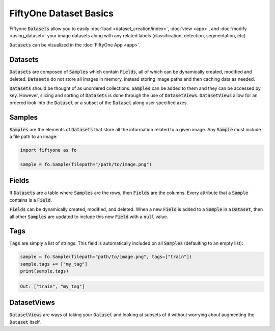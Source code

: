 FiftyOne Dataset Basics
=======================

.. default-role:: code

Fiftyone `Datasets` allow you to easily :doc:`load <dataset_creation/index>`,
:doc:`view <app>`, and :doc:`modify <using_dataset>` your image datasets along
with any related labels (classification, detection, segmentation, etc).

`Datasets` can be visualized in the :doc:`FiftyOne App <app>`.

.. image:: ../images/dog.png
   :alt: App
   :align: center
   :target: app.html

Datasets
________

`Datasets` are composed of `Samples` which contain `Fields`, all of which can
be dynamically created, modified and deleted.
`Datasets` do not store all images in memory, instead storing image paths and
then caching data as needed.

`Datasets` should be thought of as unordered collections. `Samples` can be
added to them and they can be accessed by key. However, slicing and sorting
of `Datasets` is done through the use of `DatasetViews`. `DatasetViews` allow
for an ordered look into the `Dataset` or a subset of the `Dataset` along user
specified axes.

Samples
_______

`Samples` are the elements of `Datasets` that store all the information related
to a given image. Any `Sample` must include a file path to an image:

.. code-block:: python

   import fiftyone as fo

   sample = fo.Sample(filepath="/path/to/image.png")

Fields
______

If `Datasets` are a table where `Samples` are the rows, then `Fields` are the
columns. Every attribute that a `Sample` contains is a `Field`.

`Fields` can be dynamically created, modified, and deleted.
When a new `Field` is added to a `Sample` in a `Dataset`, then all other
`Samples` are updated to include this new `Field` with a `null` value.

Tags
____

`Tags` are simply a list of strings. This field is automatically included on
all `Samples` (defaulting to an empty list):

.. code-block:: python

    sample = fo.Sample(filepath="path/to/image.png", tags=["train"])
    sample.tags += ["my_tag"]
    print(sample.tags)

.. code-block:: plain

    Out: ["train", "my_tag"]

DatasetViews
____________

`DatasetViews` are ways of taking your `Dataset` and looking at subsets of it
without worrying about augmenting the `Dataset` itself.

